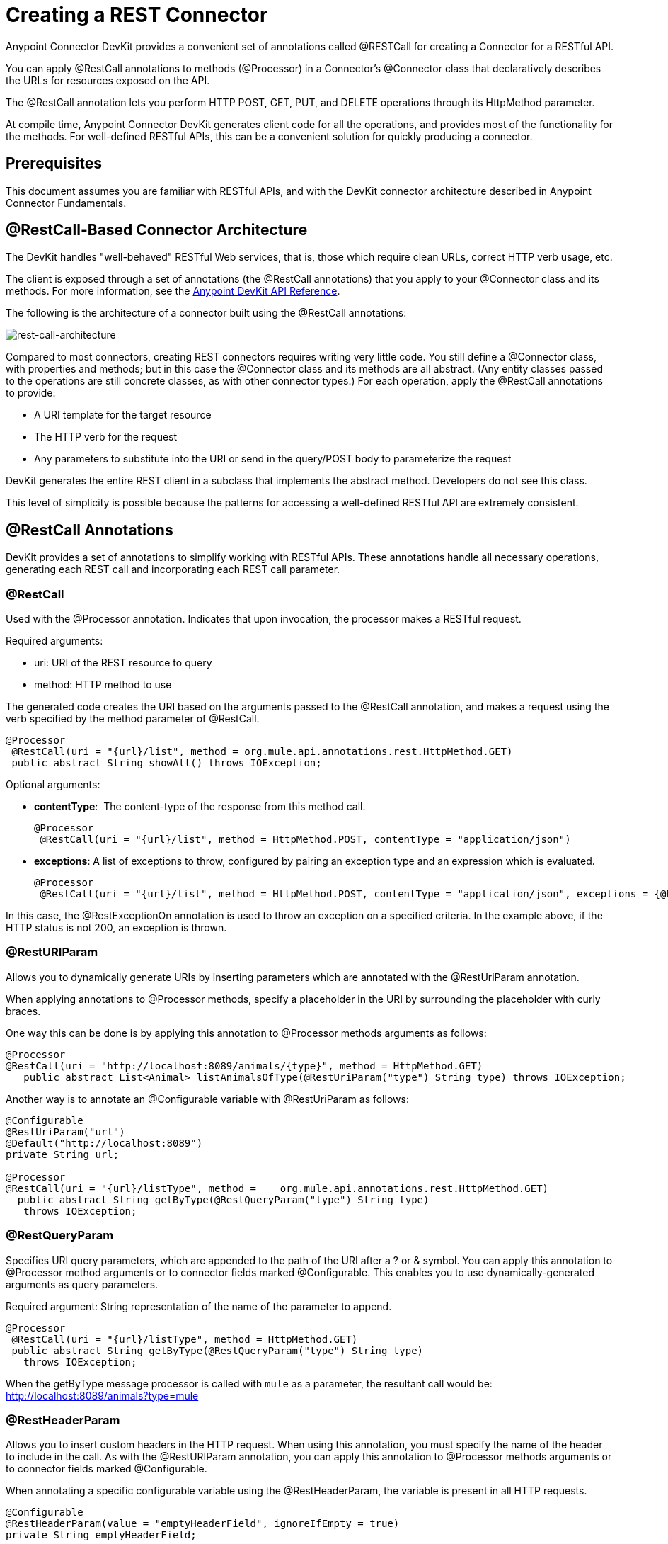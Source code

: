 = Creating a REST Connector
:keywords: devkit, rest, connector, restcall, api

Anypoint Connector DevKit provides a convenient set of annotations called @RESTCall for creating a Connector for a RESTful API.

You can apply @RestCall annotations to methods (@Processor) in a Connector's @Connector class that declaratively describes the URLs for resources exposed on the API.

The @RestCall annotation lets you perform HTTP POST, GET, PUT, and DELETE operations through its HttpMethod parameter.

At compile time, Anypoint Connector DevKit generates client code for all the operations, and provides most of the functionality for the methods. For well-defined RESTful APIs, this can be a convenient solution for quickly producing a connector.

== Prerequisites

This document assumes you are familiar with RESTful APIs, and with the DevKit connector architecture described in Anypoint Connector Fundamentals.

== @RestCall-Based Connector Architecture

The DevKit handles "well-behaved" RESTful Web services, that is, those which require clean URLs, correct HTTP verb usage, etc.

The client is exposed through a set of annotations (the @RestCall annotations) that you apply to your @Connector class and its methods. For more information, see the link:http://mulesoft.github.io/mule-devkit/[Anypoint DevKit API Reference].

The following is the architecture of a connector built using the @RestCall annotations:

image:rest-call-architecture.png[rest-call-architecture]

Compared to most connectors, creating REST connectors requires writing very little code. You still define a @Connector class, with properties and methods; but in this case the @Connector class and its methods are all abstract. (Any entity classes passed to the operations are still concrete classes, as with other connector types.) For each operation, apply the @RestCall annotations to provide:

* A URI template for the target resource
* The HTTP verb for the request
* Any parameters to substitute into the URI or send in the query/POST body to parameterize the request

DevKit generates the entire REST client in a subclass that implements the abstract method. Developers do not see this class.

This level of simplicity is possible because the patterns for accessing a well-defined RESTful API are extremely consistent.

== @RestCall Annotations

DevKit provides a set of annotations to simplify working with RESTful APIs. These annotations handle all necessary operations, generating each REST call and incorporating each REST call parameter.

=== @RestCall

Used with the @Processor annotation. Indicates that upon invocation, the processor makes a RESTful request.

Required arguments:

* uri: URI of the REST resource to query
* method: HTTP method to use

The generated code creates the URI based on the arguments passed to the @RestCall annotation, and makes a request using the verb specified by the method parameter of @RestCall.

[source, code, linenums]
----
@Processor
 @RestCall(uri = "{url}/list", method = org.mule.api.annotations.rest.HttpMethod.GET)
 public abstract String showAll() throws IOException;
----

Optional arguments:

* *contentType*:  The content-type of the response from this method call.
+
[source, code, linenums]
----
@Processor
 @RestCall(uri = "{url}/list", method = HttpMethod.POST, contentType = "application/json")
----

* *exceptions*: A list of exceptions to throw, configured by pairing an exception type and an expression which is evaluated.
+
[source, code, linenums]
----
@Processor
 @RestCall(uri = "{url}/list", method = HttpMethod.POST, contentType = "application/json", exceptions = {@RestExceptionOn(expression="#[message.inboundProperties['http.status'] != 200]", exception = AnimalNotFoundException.class)})
----

In this case, the @RestExceptionOn annotation is used to throw an exception on a specified criteria. In the example above, if the HTTP status is not 200, an exception is thrown.

=== @RestURIParam

Allows you to dynamically generate URIs by inserting parameters which are annotated with the @RestUriParam annotation.

When applying annotations to @Processor methods, specify a placeholder in the URI by surrounding the placeholder with curly braces.

One way this can be done is by applying this annotation to @Processor methods arguments as follows:

[source, code, linenums]
----
@Processor
@RestCall(uri = "http://localhost:8089/animals/{type}", method = HttpMethod.GET)
   public abstract List<Animal> listAnimalsOfType(@RestUriParam("type") String type) throws IOException;
----

Another way is to annotate an @Configurable variable with @RestUriParam as follows:

[source, code, linenums]
----
@Configurable
@RestUriParam("url")
@Default("http://localhost:8089")
private String url;
 
@Processor
@RestCall(uri = "{url}/listType", method =    org.mule.api.annotations.rest.HttpMethod.GET)
  public abstract String getByType(@RestQueryParam("type") String type)
   throws IOException;
----

=== @RestQueryParam

Specifies URI query parameters, which are appended to the path of the URI after a ? or & symbol. You can apply this annotation to @Processor method arguments or to connector fields marked @Configurable. This enables you to use dynamically-generated arguments as query parameters.

Required argument: String representation of the name of the parameter to append.

[source, code, linenums]
----
@Processor
 @RestCall(uri = "{url}/listType", method = HttpMethod.GET)
 public abstract String getByType(@RestQueryParam("type") String type)
   throws IOException;
----

When the getByType message processor is called with `mule` as a parameter, the resultant call would be: http://localhost:8089/animals?type=mule

=== @RestHeaderParam

Allows you to insert custom headers in the HTTP request. When using this annotation, you must specify the name of the header to include in the call. As with the @RestURIParam annotation, you can apply this annotation to @Processor methods arguments or to connector fields marked @Configurable.

When annotating a specific configurable variable using the @RestHeaderParam, the variable is present in all HTTP requests.

[source, code, linenums]
----
@Configurable
@RestHeaderParam(value = "emptyHeaderField", ignoreIfEmpty = true)
private String emptyHeaderField;
----

When you use the @RestHeaderParam on a specific argument in a method, the header is only included if the method is called.

[source, code, linenums]
----
@Processor
@RestCall(uri = "{url}/create", method = org.mule.api.annotations.rest.HttpMethod.POST)
 public abstract String create(@RestHeaderParam("age") int age)
throws IOException;
----

=== @RestPostParam

Allows you to set parameters in the body of POST method calls. Define the POST method with @RestCall and set its parameters with @RestPostParam.

You can apply this annotation to @Processor method arguments or to connector fields marked @Configurable. DevKit ensures that you apply this annotation only to POST methods.

Processor methods annotated with @RestPostParam cannot use a non-annotated argument or a @Payload annotated argument.

For example:

[source, code, linenums]
----
@Processor
@RestCall(uri = "http://localhost:8089/product/{name}", method = HttpMethod.POST)
  public abstract Result createProduct(
    @RestPostParam("name") 
    String name) 
    throws IOException;
----

Another way is to annotate an @Configurable variable with @RestPostParam as follows:

[source, code, linenums]
----
@Configurable
@RestPostParam("category")
private String category;
 
@Processor
@RestCall(uri = "http://localhost:8089/product/", method = HttpMethod.POST)
  public abstract Result createProduct(String name) throws IOException;
----

== See Also

* For an example on how to implement a @RestCall connector, see link:/anypoint-connector-devkit/v/3.7/creating-a-connector-for-a-restful-api-using-restcall-annotations[Creating a Connector for a RESTful API using @RESTCall Annotations].
